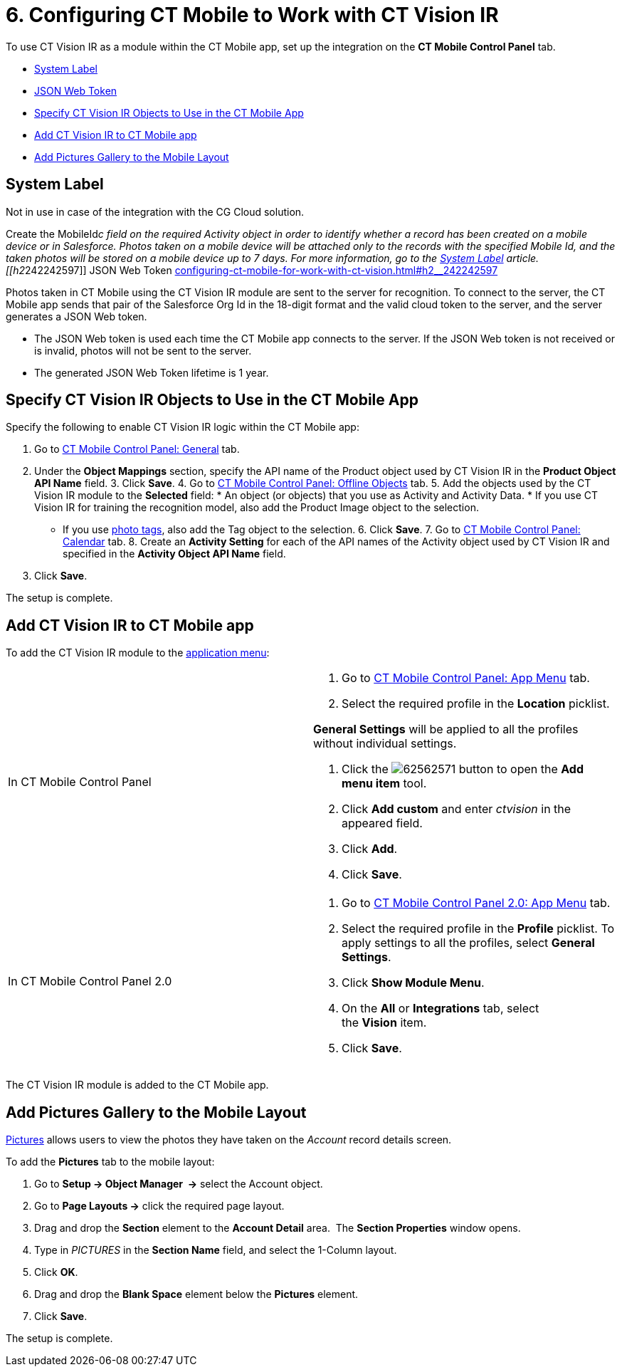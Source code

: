 = 6. Configuring CT Mobile to Work with CT Vision IR

To use CT Vision IR as a module within the CT Mobile app, set up the
integration on the *CT Mobile Control Panel* tab.

* link:configuring-ct-mobile-for-work-with-ct-vision.html#h2_395000743[System
Label]
* link:configuring-ct-mobile-for-work-with-ct-vision.html#h2__242242597[JSON
Web Token]
* link:configuring-ct-mobile-for-work-with-ct-vision.html#h2_1279472645[Specify
CT Vision IR Objects to Use in the CT Mobile App]
* link:configuring-ct-mobile-for-work-with-ct-vision.html#h2__59853629[Add
CT Vision IR to CT Mobile app]
* link:configuring-ct-mobile-for-work-with-ct-vision.html#h2__521416285[Add
Pictures Gallery to the Mobile Layout]

[[h2_395000743]]
== System Label 

Not in use in case of the integration with the CG Cloud solution.

Create the [.apiobject]#MobileId__c# field on the required [.object]#Activity# object in order to identify whether a record has been created on a mobile device or in Salesforce. Photos taken on a mobile device will be attached only to the records with the specified Mobile Id, and the taken photos will be stored on a mobile device up to 7 days. For more information, go to the https://help.customertimes.com/articles/ct-mobile-ios-en/system-label[System Label] article. [[h2__242242597]] JSON Web Token link:configuring-ct-mobile-for-work-with-ct-vision.html#h2__242242597[]

Photos taken in CT Mobile using the CT Vision IR module are sent to the
server for recognition. To connect to the server, the CT Mobile app
sends that pair of the Salesforce Org Id in the 18-digit format and the
valid cloud token to the server, and the server generates a JSON Web
token.

* The JSON Web token is used each time the CT Mobile app connects to the
server. If the JSON Web token is not received or is invalid, photos will
not be sent to the server.
* The generated JSON Web Token lifetime is 1 year.

[[h2_1279472645]]
== Specify CT Vision IR Objects to Use in the CT Mobile App 

Specify the following to enable CT Vision IR logic within the CT Mobile
app:

1.  Go to
https://help.customertimes.com/articles/ct-mobile-ios-en/ct-mobile-control-panel-general[CT
Mobile Control Panel: General] tab.
2.  Under the *Object Mappings* section, specify the API name of the
[.object]#Product# object used by CT Vision IR in the *Product Object API Name* field. 3. Click *Save*. 4. Go to https://help.customertimes.com/articles/ct-mobile-ios-en/ct-mobile-control-panel-offline-objects[CT Mobile Control Panel: Offline Objects] tab. 5. Add the objects used by the CT Vision IR module to the *Selected* field: * An object (or objects) that you use as [.object]#Activity# and
[.object]#Activity Data#. * If you use CT Vision IR for training the recognition model, also add the [.object]#Product Image# object to the selection.
* If you use link:adding-photo-tags.html[photo tags], also add the
[.object]#Tag# object to the selection. 6. Click *Save*. 7. Go to https://help.customertimes.com/articles/ct-mobile-ios-en/ct-mobile-control-panel-calendar[CT Mobile Control Panel: Calendar] tab. 8. Create an *Activity Setting* for each of the API names of the [.object]#Activity# object used by CT Vision IR and specified in the
*Activity Object API Name* field.
9.  Click *Save*.

The setup is complete.

[[h2__59853629]]
== Add CT Vision IR to CT Mobile app 

To add the CT Vision IR module to the
https://help.customertimes.com/articles/ct-mobile-ios-en/app-menu[application
menu]:

[width="100%",cols="50%,50%",]
|=======================================================================
a|
In CT Mobile Control Panel

 a|
1.  Go to
https://help.customertimes.com/articles/ct-mobile-ios-en/ct-mobile-control-panel-app-menu[CT
Mobile Control Panel: App Menu] tab.
2.  Select the required profile in the *Location* picklist.
[TIP]
====
*General Settings* will be applied to all the profiles without individual settings.
====

3.  Click
the image:62562571.png[]
button to open the *Add menu item* tool.
4.  Click *Add custom* and enter _ctvision_ in the appeared field.
5.  Click *Add*.
6.  Click *Save*.

a|
In CT Mobile Control Panel 2.0

 a|
1.  Go
to https://help.customertimes.com/smart/project-ct-mobile-en/ct-mobile-control-panel-app-menu-new[CT
Mobile Control Panel 2.0: App Menu] tab.
2.  Select the required profile in the *Profile* picklist. To apply
settings to all the profiles, select *General Settings*.
3.  Click *Show Module Menu*.
4.  On the *All* or *Integrations* tab, select the *Vision* item.
5.  Click *Save*.

|=======================================================================

The CT Vision IR module is added to the CT Mobile app.

[[h2__521416285]]
== Add Pictures Gallery to the Mobile Layout 

link:working-with-ct-vision-in-the-ct-mobile-app.html#h2_566778463[Pictures]
allows users to view the photos they have taken on the _Account_ record
details screen.



To add the *Pictures* tab to the mobile layout:

1.  Go to *Setup → Object Manager  →* select the [.object]#Account#
object.
2.  Go to *Page Layouts →* click the required page layout.
3.  Drag and drop the *Section* element to the *Account Detail* area.
 The *Section Properties* window opens.
1.  Type in _PICTURES_ in the *Section Name* field, and select the
1-Column layout.
2.  Click *OK*.
4.  Drag and drop the *Blank Space* element below the *Pictures*
element.
5.  Click *Save*.

The setup is complete.
